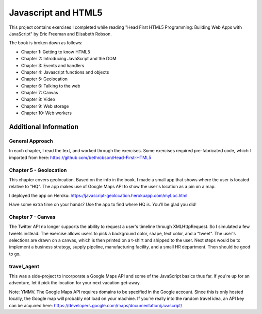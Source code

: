 Javascript and HTML5
====================

This project contains exercises I completed while reading
"Head First HTML5 Programming: Building Web Apps with JavaScript" by
Eric Freeman and Elisabeth Robson.

The book is broken down as follows:

* Chapter 1: Getting to know HTML5
* Chapter 2: Introducing JavaScript and the DOM
* Chapter 3: Events and handlers
* Chapter 4: Javascript functions and objects
* Chapter 5: Geolocation
* Chapter 6: Talking to the web
* Chapter 7: Canvas
* Chapter 8: Video
* Chapter 9: Web storage
* Chapter 10: Web workers


Additional Information
----------------------

General Approach
^^^^^^^^^^^^^^^^
In each chapter, I read the text, and worked through the exercises. Some
exercises required pre-fabricated code, which I imported from here:
https://github.com/bethrobson/Head-First-HTML5


Chapter 5 - Geolocation
^^^^^^^^^^^^^^^^^^^^^^^
This chapter covers geolocation. Based on the info in the book, I made a
small app that shows where the user is located relative to "HQ". The
app makes use of Google Maps API to show the user's location as a pin
on a map.

I deployed the app on Heroku:
https://javascript-geolocation.herokuapp.com/myLoc.html

Have some extra time on your hands? Use the app to find where HQ is.
You'll be glad you did!


Chapter 7 - Canvas
^^^^^^^^^^^^^^^^^^
The Twitter API no longer supports the ability to request a user's
timeline through XMLHttpRequest. So I simulated a few tweets instead.
The exercise allows users to pick a background color, shape, text color,
and a "tweet". The user's selections are drawn on a canvas, which is then
printed on a t-shirt and shipped to the user. Next
steps would be to implement a business strategy, supply pipeline,
manufacturing facility, and a small HR department. Then should be good to go.


travel_agent
^^^^^^^^^^^^
This was a side-project to incorporate a Google Maps API and some of the
JavaScript basics thus far. If you're up for an adventure, let
it pick the location for your next vacation get-away.

Note: YMMV. The Google Maps API requires domains to be specified in the
Google account. Since this is only hosted locally, the Google map will
probably not load on your machine. If you're really into the random travel
idea, an API key can be acquired here:
https://developers.google.com/maps/documentation/javascript/
